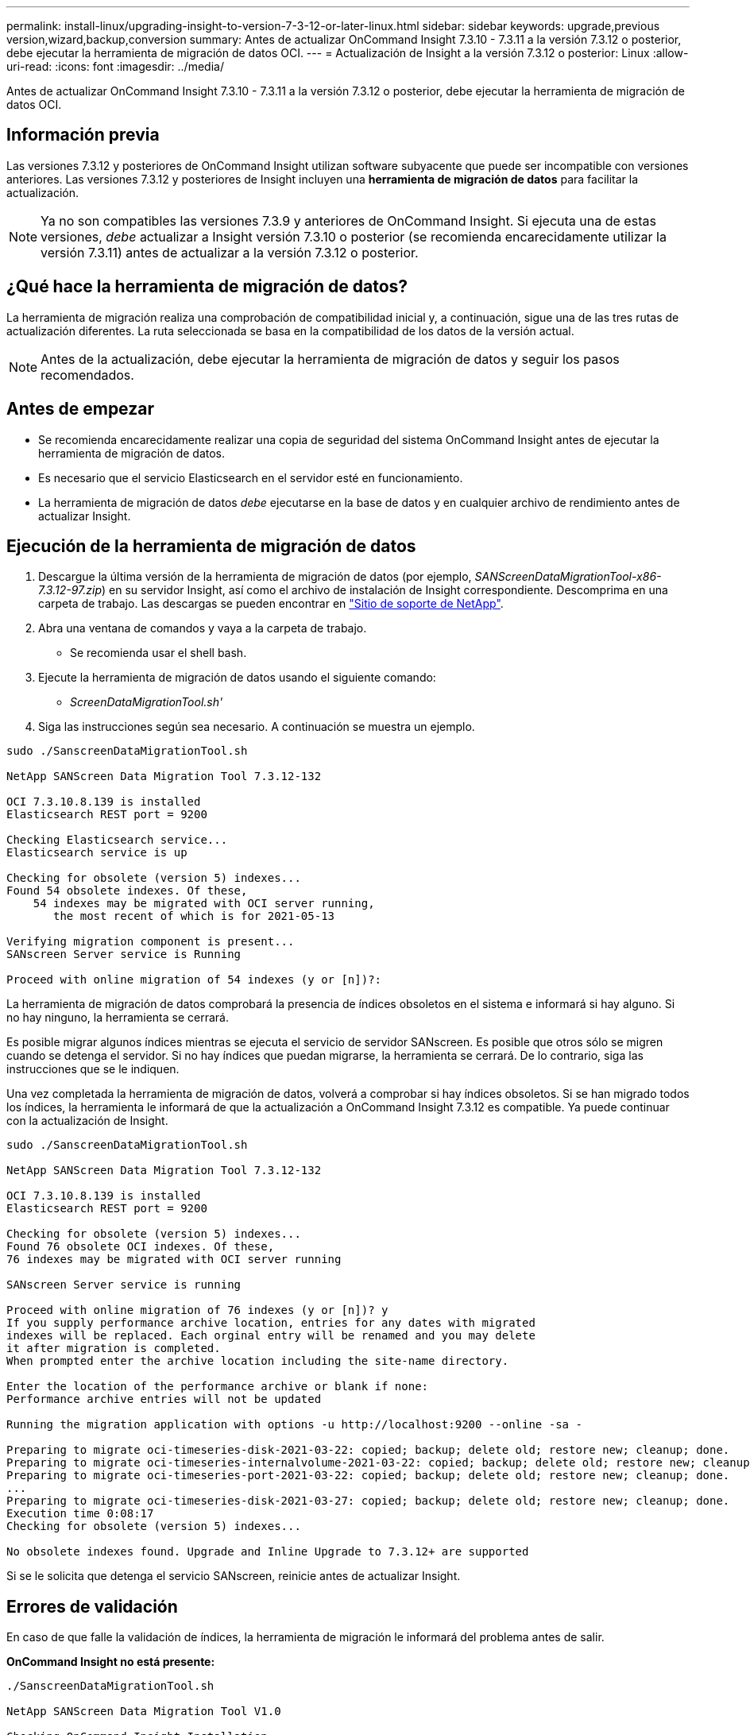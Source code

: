 ---
permalink: install-linux/upgrading-insight-to-version-7-3-12-or-later-linux.html 
sidebar: sidebar 
keywords: upgrade,previous version,wizard,backup,conversion 
summary: Antes de actualizar OnCommand Insight 7.3.10 - 7.3.11 a la versión 7.3.12 o posterior, debe ejecutar la herramienta de migración de datos OCI. 
---
= Actualización de Insight a la versión 7.3.12 o posterior: Linux
:allow-uri-read: 
:icons: font
:imagesdir: ../media/


[role="lead"]
Antes de actualizar OnCommand Insight 7.3.10 - 7.3.11 a la versión 7.3.12 o posterior, debe ejecutar la herramienta de migración de datos OCI.



== Información previa

Las versiones 7.3.12 y posteriores de OnCommand Insight utilizan software subyacente que puede ser incompatible con versiones anteriores. Las versiones 7.3.12 y posteriores de Insight incluyen una *herramienta de migración de datos* para facilitar la actualización.

[NOTE]
====
Ya no son compatibles las versiones 7.3.9 y anteriores de OnCommand Insight. Si ejecuta una de estas versiones, _debe_ actualizar a Insight versión 7.3.10 o posterior (se recomienda encarecidamente utilizar la versión 7.3.11) antes de actualizar a la versión 7.3.12 o posterior.

====


== ¿Qué hace la herramienta de migración de datos?

La herramienta de migración realiza una comprobación de compatibilidad inicial y, a continuación, sigue una de las tres rutas de actualización diferentes. La ruta seleccionada se basa en la compatibilidad de los datos de la versión actual.

[NOTE]
====
Antes de la actualización, debe ejecutar la herramienta de migración de datos y seguir los pasos recomendados.

====


== Antes de empezar

* Se recomienda encarecidamente realizar una copia de seguridad del sistema OnCommand Insight antes de ejecutar la herramienta de migración de datos.
* Es necesario que el servicio Elasticsearch en el servidor esté en funcionamiento.
* La herramienta de migración de datos _debe_ ejecutarse en la base de datos y en cualquier archivo de rendimiento antes de actualizar Insight.




== Ejecución de la herramienta de migración de datos

. Descargue la última versión de la herramienta de migración de datos (por ejemplo, _SANScreenDataMigrationTool-x86-7.3.12-97.zip_) en su servidor Insight, así como el archivo de instalación de Insight correspondiente. Descomprima en una carpeta de trabajo. Las descargas se pueden encontrar en https://mysupport.netapp.com/site/products/all/details/oncommand-insight/downloads-tab["Sitio de soporte de NetApp"].
. Abra una ventana de comandos y vaya a la carpeta de trabajo.
+
** Se recomienda usar el shell bash.


. Ejecute la herramienta de migración de datos usando el siguiente comando:
+
** _ScreenDataMigrationTool.sh'_


. Siga las instrucciones según sea necesario. A continuación se muestra un ejemplo.


[listing]
----
sudo ./SanscreenDataMigrationTool.sh

NetApp SANScreen Data Migration Tool 7.3.12-132

OCI 7.3.10.8.139 is installed
Elasticsearch REST port = 9200

Checking Elasticsearch service...
Elasticsearch service is up

Checking for obsolete (version 5) indexes...
Found 54 obsolete indexes. Of these,
    54 indexes may be migrated with OCI server running,
       the most recent of which is for 2021-05-13

Verifying migration component is present...
SANscreen Server service is Running

Proceed with online migration of 54 indexes (y or [n])?:
----
La herramienta de migración de datos comprobará la presencia de índices obsoletos en el sistema e informará si hay alguno. Si no hay ninguno, la herramienta se cerrará.

Es posible migrar algunos índices mientras se ejecuta el servicio de servidor SANscreen. Es posible que otros sólo se migren cuando se detenga el servidor. Si no hay índices que puedan migrarse, la herramienta se cerrará. De lo contrario, siga las instrucciones que se le indiquen.

Una vez completada la herramienta de migración de datos, volverá a comprobar si hay índices obsoletos. Si se han migrado todos los índices, la herramienta le informará de que la actualización a OnCommand Insight 7.3.12 es compatible. Ya puede continuar con la actualización de Insight.

[listing]
----
sudo ./SanscreenDataMigrationTool.sh

NetApp SANScreen Data Migration Tool 7.3.12-132

OCI 7.3.10.8.139 is installed
Elasticsearch REST port = 9200

Checking for obsolete (version 5) indexes...
Found 76 obsolete OCI indexes. Of these,
76 indexes may be migrated with OCI server running

SANscreen Server service is running

Proceed with online migration of 76 indexes (y or [n])? y
If you supply performance archive location, entries for any dates with migrated
indexes will be replaced. Each orginal entry will be renamed and you may delete
it after migration is completed.
When prompted enter the archive location including the site-name directory.

Enter the location of the performance archive or blank if none:
Performance archive entries will not be updated

Running the migration application with options -u http://localhost:9200 --online -sa -

Preparing to migrate oci-timeseries-disk-2021-03-22: copied; backup; delete old; restore new; cleanup; done.
Preparing to migrate oci-timeseries-internalvolume-2021-03-22: copied; backup; delete old; restore new; cleanup; done.
Preparing to migrate oci-timeseries-port-2021-03-22: copied; backup; delete old; restore new; cleanup; done.
...
Preparing to migrate oci-timeseries-disk-2021-03-27: copied; backup; delete old; restore new; cleanup; done.
Execution time 0:08:17
Checking for obsolete (version 5) indexes...

No obsolete indexes found. Upgrade and Inline Upgrade to 7.3.12+ are supported
----
Si se le solicita que detenga el servicio SANscreen, reinicie antes de actualizar Insight.



== Errores de validación

En caso de que falle la validación de índices, la herramienta de migración le informará del problema antes de salir.

*OnCommand Insight no está presente:*

[listing]
----
./SanscreenDataMigrationTool.sh

NetApp SANScreen Data Migration Tool V1.0

Checking OnCommand Insight Installation...
ERROR: OnCommand Insight is not installed
----
*Versión de Insight no válida:*

[listing]
----
./SanscreenDataMigrationTool.sh

NetApp SANScreen Data Migration Tool 7.3.12-105

Checking OnCommand Insight Installation...
OnCommand Insight 7.3.4 (126) is installed
ERROR: The OCI Data Migration Tool is intended to be run against OCI 7.3.5 - 7.3.11
----
*El servicio Elasticsearch no se está ejecutando:*

[listing]
----
./SanscreenDataMigrationTool.sh
NetApp SANScreen Data Migration Tool 7.3.12-105

Checking OnCommand Insight Installation...
OnCommand Insight 7.3.11 (126) is installed

Getting installation parameters...
Elasticsearch Rest Port: 9200

Checking Elasticsearch service...
ERROR: The Elasticsearch service is not running

Please start the service and wait for initialization to complete
Then rerun OCI Data Migration Tool
----


== Opciones de línea de comandos

La herramienta de migración de datos incluye algunos parámetros opcionales que afectan a su funcionamiento.

|===


| Opción (Linux) | Función 


 a| 
-s | --silent
 a| 
Suprimir todas las indicaciones



 a| 
-a | --archivo
 a| 
Si se especifica, se reemplazarán las entradas de archivo existentes para cualquier fecha cuyos índices se migran. La ruta de acceso debe apuntar al directorio que contiene los archivos zip de la entrada de archivo.

Se puede especificar un argumento de '-' para indicar que no hay ningún archivo de rendimiento que se va a actualizar.

Si este argumento está presente, se suprimirá la petición de ubicación de archivado.



 a| 
-c | --check
 a| 
Si está presente, el script se cerrará inmediatamente después de informar de los recuentos de índices.



 a| 
-d | --dryrun
 a| 
Si está presente, el ejecutable de migración informará de las acciones que se realizarían (para migrar datos y actualizar entradas de archivo) pero no realizará las operaciones.



 a| 
-p | --puerto
 a| 
Si está presente, utilice el valor suministrado como puerto DE REST de Elasticsearch. Si no está disponible, obtenga el valor de la instalación si es posible; de lo contrario, utilice el valor predeterminado de 9200.


NOTE: En algunas instalaciones OnCommand Insight de Linux, es posible que el puerto DE REST de Elasticsearch no esté en ejecución en el puerto 9200 predeterminado. en este caso, utilice la opción --port para proporcionar el valor



 a| 
-h | --ayuda
 a| 
Muestra la información de uso

|===


== Resolución de problemas

Si se han actualizado las entradas de archivo, debe asegurarse de que la propiedad y los permisos de los archivos actualizados son correctos. Deben ser *ocisys ocisys 644*. Si no lo están, desplácese hasta la carpeta de archivado de rendimiento y ejecute los siguientes comandos:

[listing]
----
chown ocisys *
chgrp ocisys *
chmod 644 *
----
